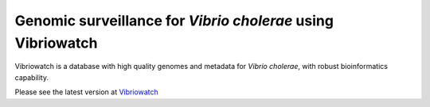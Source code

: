 Genomic surveillance for *Vibrio cholerae* using Vibriowatch
============================================================

Vibriowatch is a database with high quality genomes and metadata for *Vibrio cholerae*, with robust bioinformatics capability.

Please see the latest version at `Vibriowatch`_

.. _Vibriowatch: https://vibriowatch.readthedocs.io/en/latest/

